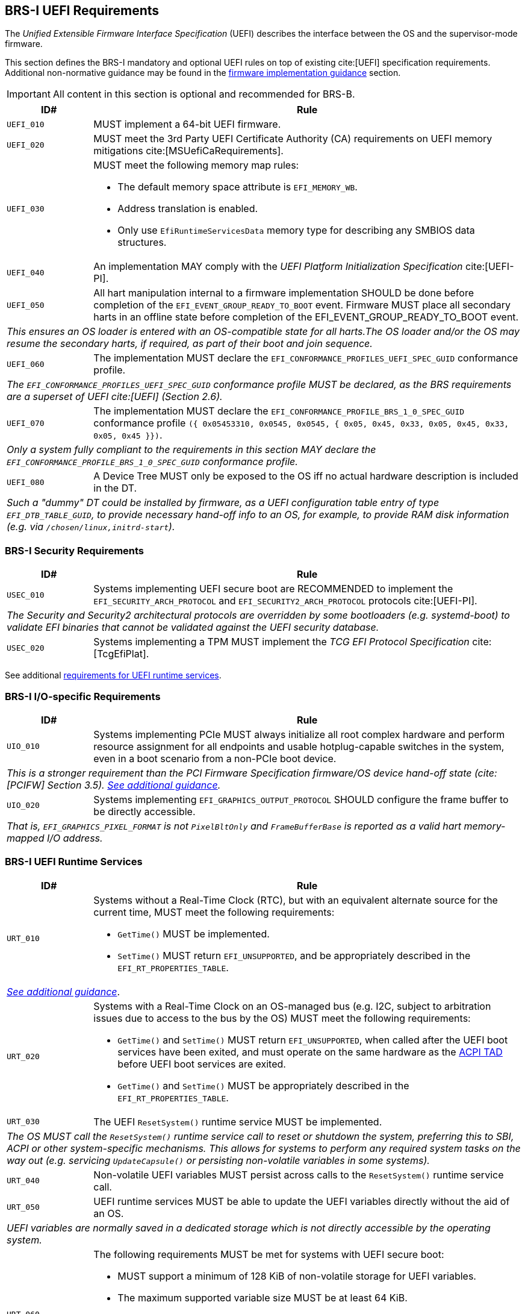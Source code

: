 [[uefi]]
== BRS-I UEFI Requirements

The _Unified Extensible Firmware Interface Specification_ (UEFI) describes the interface between the OS and the supervisor-mode firmware.

This section defines the BRS-I mandatory and optional UEFI
rules on top of existing cite:[UEFI] specification
requirements. Additional non-normative guidance may be found in the
<<uefi-guidance, firmware implementation guidance>> section.

IMPORTANT: All content in this section is optional and recommended for BRS-B.

[width=100%]
[%header, cols="5,25"]
|===
| ID#     ^| Rule
| `UEFI_010` | MUST implement a 64-bit UEFI firmware.
| `UEFI_020` | MUST meet the 3rd Party UEFI Certificate Authority (CA) requirements on UEFI memory mitigations cite:[MSUefiCaRequirements].
| `UEFI_030` a| MUST meet the following memory map rules:

              * The default memory space attribute is `EFI_MEMORY_WB`.
              * Address translation is enabled.
              * Only use `EfiRuntimeServicesData` memory type for describing any SMBIOS data structures.
| `UEFI_040` | An implementation MAY comply with the _UEFI Platform Initialization Specification_ cite:[UEFI-PI].
| `UEFI_050` | All hart manipulation internal to a firmware implementation SHOULD be done before completion of the `EFI_EVENT_GROUP_READY_TO_BOOT` event. Firmware MUST place all secondary harts in an offline state before completion of the EFI_EVENT_GROUP_READY_TO_BOOT event.
2+| _This ensures an OS loader is entered with an OS-compatible state for all harts.The OS loader and/or the OS may resume the secondary harts, if required, as part of their boot and join sequence._
| `UEFI_060` | The implementation MUST declare the `EFI_CONFORMANCE_PROFILES_UEFI_SPEC_GUID` conformance profile.
2+| _The `EFI_CONFORMANCE_PROFILES_UEFI_SPEC_GUID` conformance profile MUST be declared, as the BRS requirements are a superset of UEFI cite:[UEFI] (Section 2.6)._
| `UEFI_070` | The implementation MUST declare the `EFI_CONFORMANCE_PROFILE_BRS_1_0_SPEC_GUID` conformance profile `({ 0x05453310, 0x0545, 0x0545, { 0x05, 0x45, 0x33, 0x05, 0x45, 0x33, 0x05, 0x45 }})`.
2+| _Only a system fully compliant to the requirements in this section MAY declare the `EFI_CONFORMANCE_PROFILE_BRS_1_0_SPEC_GUID` conformance profile._
| `UEFI_080` | A Device Tree MUST only be exposed to the OS iff no actual hardware description is included in the DT.
2+|_Such a "dummy" DT could be installed by firmware, as a UEFI configuration table entry of type `EFI_DTB_TABLE_GUID`, to provide necessary
hand-off info to an OS, for example, to provide RAM disk information
(e.g. via `/chosen/linux,initrd-start`)._
|===

=== BRS-I Security Requirements

[width=100%]
[%header, cols="5,25"]
|===
| ID#     ^| Rule
| `USEC_010` | Systems implementing UEFI secure boot are RECOMMENDED to implement the `EFI_SECURITY_ARCH_PROTOCOL` and `EFI_SECURITY2_ARCH_PROTOCOL` protocols cite:[UEFI-PI].
2+| _The Security and Security2 architectural protocols are overridden by some bootloaders (e.g. systemd-boot) to validate EFI binaries that cannot be validated against the UEFI security database._
| `USEC_020` | Systems implementing a TPM MUST implement the _TCG
EFI Protocol Specification_ cite:[TcgEfiPlat].
|===

See additional <<uefi-rt, requirements for UEFI runtime services>>.

=== BRS-I I/O-specific Requirements

[width=100%]
[%header, cols="5,25"]
|===
| ID#     ^| Rule
| `UIO_010` | Systems implementing PCIe MUST always initialize all root complex hardware and perform resource assignment for all endpoints and usable hotplug-capable switches in the system, even in a boot scenario from a non-PCIe boot device.
2+| _This is a stronger requirement than the PCI Firmware Specification firmware/OS device hand-off state (cite:[PCIFW] Section 3.5). <<uefi-guidance-pcie, See additional guidance>>._
| `UIO_020` | Systems implementing `EFI_GRAPHICS_OUTPUT_PROTOCOL` SHOULD configure the frame buffer to be directly accessible.
2+| _That is, `EFI_GRAPHICS_PIXEL_FORMAT` is not `PixelBltOnly` and `FrameBufferBase` is reported as a valid hart memory-mapped I/O address._
|===

[[uefi-rt]]
=== BRS-I UEFI Runtime Services

[width=100%]
[%header, cols="5,25"]
|===
| ID#     ^| Rule
| `URT_010` a| Systems without a Real-Time Clock (RTC), but with an equivalent alternate source for the current time, MUST meet the following requirements:

             * `GetTime()` MUST be implemented.
             * `SetTime()` MUST return `EFI_UNSUPPORTED`, and be appropriately described in the `EFI_RT_PROPERTIES_TABLE`.
2+| _<<uefi-guidance-rt, See additional guidance>>_.
| [[uefi-rtc]] `URT_020` a| Systems with a Real-Time Clock on an OS-managed bus (e.g. I2C, subject to arbitration issues due to access to the bus by the OS) MUST meet the following requirements:

             * `GetTime()` and `SetTime()` MUST return `EFI_UNSUPPORTED`, when called after the UEFI boot services have been exited, and must
                operate on the same hardware as the <<acpi-tad, ACPI TAD>> before UEFI boot services are exited.
             * `GetTime()` and `SetTime()` MUST be appropriately described in the `EFI_RT_PROPERTIES_TABLE`.
| `URT_030` a| The UEFI `ResetSystem()` runtime service MUST be implemented.
2+| _The OS MUST call the `ResetSystem()` runtime service call to reset or shutdown the system, preferring this to SBI, ACPI or other system-specific mechanisms. This allows for systems to perform any required system tasks on the way out (e.g. servicing `UpdateCapsule()` or persisting non-volatile variables in some systems)._
| `URT_040` | Non-volatile UEFI variables MUST persist across calls to the `ResetSystem()` runtime service call.
| `URT_050` | UEFI runtime services MUST be able to update the UEFI variables directly without the aid of an OS.
2+| _UEFI variables are normally saved in a dedicated storage which is not directly accessible by the operating system._
| `URT_060` a| The following requirements MUST be met for systems with UEFI secure boot:

             * MUST support a minimum of 128 KiB of non-volatile storage for UEFI variables.
             * The maximum supported variable size MUST be at least 64 KiB.
             * The `db` signature database variable (`EFI_IMAGE_SECURITY_DATABASE`) MUST be created with `EFI_VARIABLE_TIME_BASED_AUTHENTICATED_WRITE_ACCESS`, to prevent rollback attacks.
             * The `dbx` signature database variable (`EFI_IMAGE_SECURITY_DATABASE1`) MUST be created with `EFI_VARIABLE_TIME_BASED_AUTHENTICATED_WRITE_ACCESS`, to prevent rollback attacks.
|===

=== BRS-I Firmware Update

[width=100%]
[%header, cols="5,25"]
|===
| ID#     ^| Rule
| `UFU_010` | Systems with in-band firmware updates MUST do so either via `UpdateCapsule()` UEFI runtime service (cite:[UEFI] Section 8.5.3) or via _Delivery of Capsules via file on Mass Storage Device_ (cite:[UEFI] Section 8.5.5).
2+| _In-band means the firmware running on a hart updates itself._
| `UFU_020` | Systems implementing in-band firmware updates via `UpdateCapsule()` MUST accept updates in the _Firmware Management Protocol Data Capsule Structure_ format as described in _Delivering Capsules Containing Updates to Firmware Management Protocol_ cite:[UEFI] (Section 23.3).
| `UFU_030` | Systems implementing in-band firmware updates via `UpdateCapsule()` MUST provide an ESRT cite:[UEFI] (Section 23.4) describing every firmware image that is updated in-band.
| `UFU_040` | Systems implementing in-band firmware updates via `UpdateCapsule()` MAY return `EFI_UNSUPPORTED`, when called after the UEFI boot services have been exited.
2+| _<<uefi-guidance-firmware-update, See additional guidance>>_.
|===
